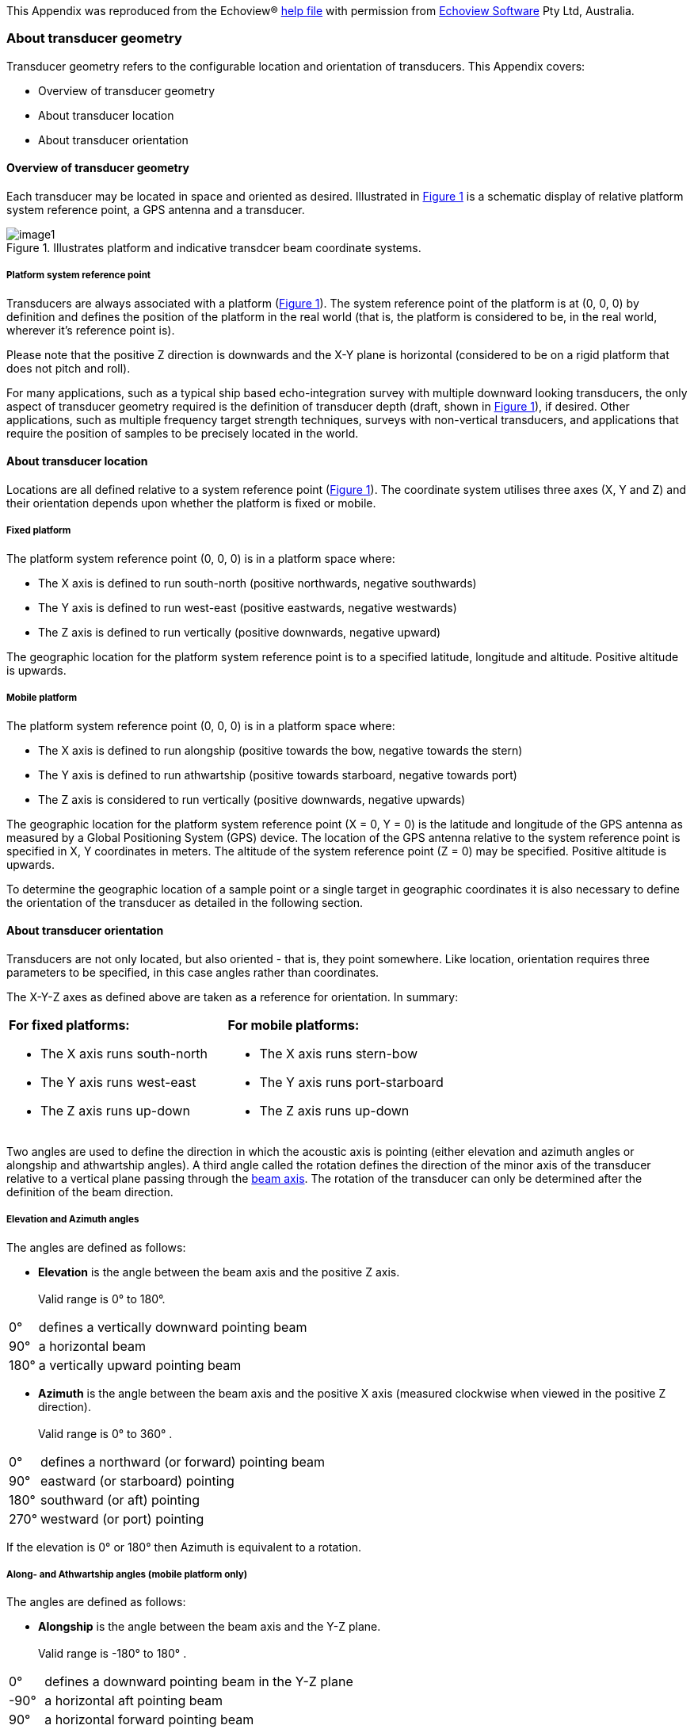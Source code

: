 :xrefstyle: short

This Appendix was reproduced from the Echoview(R) https://support.echoview.com/WebHelp/Echoview.htm[help file] with permission from https://www.echoview.com/[Echoview Software] Pty Ltd, Australia.

[discrete]
=== About transducer geometry

Transducer geometry refers to the configurable location and orientation of transducers. This Appendix covers:

* Overview of transducer geometry
* About transducer location
* About transducer orientation

[discrete]
==== Overview of transducer geometry

Each transducer may be located in space and oriented as desired. Illustrated in <<transducer_orientation_conventions_figure>> is a schematic display of relative platform system reference point, a GPS antenna and a transducer.

.Illustrates platform and indicative transdcer beam coordinate systems.
[[transducer_orientation_conventions_figure]]
image::image1.svg[align="center"]

[discrete]
===== Platform system reference point

Transducers are always associated with a platform (<<transducer_orientation_conventions_figure>>). The system reference point of the platform is at (0, 0, 0) by definition and defines the position of the platform in the real world (that is, the platform is considered to be, in the real world, wherever it's reference point is).

Please note that the positive Z direction is downwards and the X-Y plane is horizontal (considered to be on a rigid platform that does not pitch and roll).

For many applications, such as a typical ship based echo-integration survey with multiple downward looking transducers, the only aspect of transducer geometry required is the definition of transducer depth (draft, shown in <<transducer_orientation_conventions_figure>>), if desired. Other applications, such as multiple frequency target strength techniques, surveys with non-vertical transducers, and applications that require the position of samples to be precisely located in the world.

[discrete]
==== About transducer location

Locations are all defined relative to a system reference point (<<transducer_orientation_conventions_figure>>). The coordinate system utilises three axes (X, Y and Z) and their orientation depends upon whether the platform is fixed or mobile.

[discrete]
===== Fixed platform

The platform system reference point (0, 0, 0) is in a platform space where:

* The X axis is defined to run south-north (positive northwards, negative southwards)
* The Y axis is defined to run west-east (positive eastwards, negative westwards)
* The Z axis is defined to run vertically (positive downwards, negative upward)

The geographic location for the platform system reference point is to a specified latitude, longitude and altitude. Positive altitude is upwards.

[discrete]
===== Mobile platform

The platform system reference point (0, 0, 0) is in a platform space where:

* The X axis is defined to run alongship (positive towards the bow, negative towards the stern)
* The Y axis is defined to run athwartship (positive towards starboard, negative towards port)
* The Z axis is considered to run vertically (positive downwards, negative upwards)

The geographic location for the platform system reference point (X = 0, Y = 0) is the latitude and longitude of the GPS antenna as measured by a Global Positioning System (GPS) device. The location of the GPS antenna relative to the system reference point is specified in X, Y coordinates in meters. The altitude of the system reference point (Z = 0) may be specified. Positive altitude is upwards.

To determine the geographic location of a sample point or a single target in geographic coordinates it is also necessary to define the orientation of the transducer as detailed in the following section.

[discrete]
==== About transducer orientation

Transducers are not only located, but also oriented - that is, they point somewhere. Like location, orientation requires three parameters to be specified, in this case angles rather than coordinates. 

The X-Y-Z axes as defined above are taken as a reference for orientation. In summary:

[cols=",",]
|===
a|*For fixed platforms:*

* The X axis runs south-north
* The Y axis runs west-east
* The Z axis runs up-down

a|*For mobile platforms:*

* The X axis runs stern-bow
* The Y axis runs port-starboard
* The Z axis runs up-down
|===

Two angles are used to define the direction in which the acoustic axis is pointing (either elevation and azimuth angles or alongship and athwartship angles). A third angle called the rotation defines the direction of the minor axis of the transducer relative to a vertical plane passing through the https://support.echoview.com/WebHelp/Using_Echoview/About_beam_geometry.htm[beam axis]. The rotation of the transducer can only be determined after the definition of the beam direction.

[discrete]
===== Elevation and Azimuth angles

The angles are defined as follows:

* *Elevation* is the angle between the beam axis and the positive Z axis. +
 +
Valid range is 0° to 180°.

[%autowidth]
|===
|0° |defines a vertically downward pointing beam
|90° |a horizontal beam
|180° |a vertically upward pointing beam
|===

* *Azimuth* is the angle between the beam axis and the positive X axis (measured clockwise when viewed in the positive Z direction). +
 +
Valid range is 0° to 360° .

[%autowidth]
|===
|0° |defines a northward (or forward) pointing beam
|90° |eastward (or starboard) pointing
|180° |southward (or aft) pointing
|270° |westward (or port) pointing
|===

If the elevation is 0° or 180° then Azimuth is equivalent to a rotation.

[discrete]
===== Along- and Athwartship angles (mobile platform only)

The angles are defined as follows:

* *Alongship* is the angle between the beam axis and the Y-Z plane. +
 +
Valid range is -180° to 180° .

[%autowidth]
|===
|0° |defines a downward pointing beam in the Y-Z plane
|-90° |a horizontal aft pointing beam
|90° |a horizontal forward pointing beam
|-180° |an upward pointing beam in the Y-Z plane
|180° |an upward pointing beam in the Y-Z plane
|===

* *Athwartship* is the angle between the beam axis and the X-Z plane.  +
 +
Valid range is -180° to 180° .

[%autowidth]
|===
|0° |defines a downward pointing beam in the X-Z plane
|-90° |a horizontal port pointing beam
|90° |degrees a horizontal starboard pointing beam
|-180° |an upward pointing beam in the X-Z plane
|180° |an upward pointing beam in the X-Z plane
|===

*Note:* Not all combinations of Alongship and Athwartship angle are valid. If one angle defines a downward pointing beam (-90° to 90°) and the other an upward pointing beam (-180° to -90° or 90° to 180°)  they cannot be describing the same direction!

[discrete]
===== Rotation

* *Rotation* is the angle between the positive minor-axis of the transducer and the vertical plane running through the beam axis (measured in the clockwise direction as seen from the transducer).

Valid range is 0° to 360°.
[%autowidth]
|===
|0° |an upward pointing positive minor-axis
|180° |a downward pointing positive minor-axis
|===

[discrete]
===== In Summary

To determine the three coordinates defining the beam orientation, do the following:

. Determine the pointing direction of the beam axis
+
Use your choice of either elevation-azimuth angles or alongship-athwartship angles.
. Determine the rotation angle of the transducer
+
Remember that the zero reference for the rotation angle is the vertical plane running through the beam axis and therefore that the rotation coordinate can only be meaningfully determined after you have defined the orientation of the beam axis.

*Examples:*

* A transducer beam pointing to starboard at an angle of 45 degrees with the positive minor axis of the transducer pointing forward is defined by either: +
 +
elevation = 45° , azimuth = 90° , rotation = 270° +
 +
-OR- +
 +
alongship = 0° , athwartship = 45° , rotation = 270° +
 

* A transducer beam pointing to port at an angle of 45 degrees with the positive minor axis of the transducer pointing forward is defined by either: +
 +
elevation = 45° , azimuth = 270° , rotation = 90° +
 +
-OR- +
 +
alongship = 0° , athwartship = -45° , rotation = 90°

*Notes:*

* You may define the pointing direction of the transducer with whichever pair of angles is most convenient for your application but the rotation angle will be the same, whichever pair of angles you choose to define the pointing direction.

* For a transducer with an elevation of 0° (that is, vertically downward pointing), the azimuth angle is logically equivalent to the transducer rotation.
